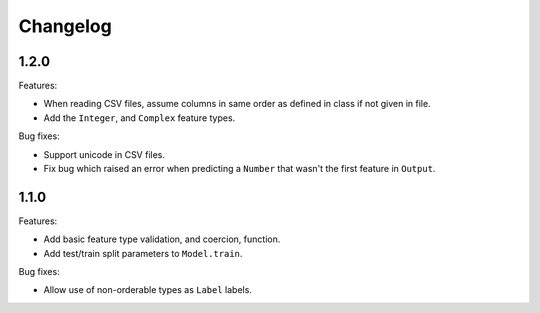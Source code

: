 Changelog
=========

1.2.0
-----

Features:

- When reading CSV files, assume columns in same order as defined in class if not given in file.
- Add the ``Integer``, and ``Complex`` feature types.

Bug fixes:

- Support unicode in CSV files.
- Fix bug which raised an error when predicting a ``Number`` that wasn't the first feature in ``Output``.

1.1.0
-----

Features:

- Add basic feature type validation, and coercion, function.
- Add test/train split parameters to ``Model.train``.

Bug fixes:

- Allow use of non-orderable types as ``Label`` labels.
